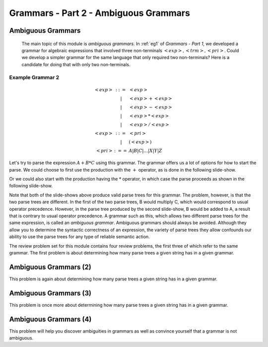 .. This file is part of the OpenDSA eTextbook project. See
.. http://algoviz.org/OpenDSA for more details.
.. Copyright (c) 2012-13 by the OpenDSA Project Contributors, and
.. distributed under an MIT open source license.

.. avmetadata:: 
   :author: David Furcy and Tom Naps

.. odsalink::  AV/PL/AV/parseTree.css

======================================
Grammars - Part 2 - Ambiguous Grammars
======================================


Ambiguous Grammars
------------------

      The main topic of this module is *ambiguous grammars*.  In :ref:`eg1` of *Grammars - Part 1*, we developed a grammar for algebraic expressions that involved three non-terminals :math:`<exp>, <trm>, <pri>`.   Could we develop a simpler grammar for the same language that only required two non-terminals?   Here is a candidate for doing that with only two non-terminals.


Example Grammar 2
^^^^^^^^^^^^^^^^^

.. math::

   \begin{eqnarray*} 
   <exp> &::=& <exp>\\
   &|& <exp> + <exp> \\
   &|& <exp> - <exp> \\
   &|& <exp> * <exp> \\
   &|& <exp> / <exp> \\
   <exp> &::=& <pri> \\
   &|& ( <exp> ) \\
   <pri> &:==& A | B | C | \ldots | X | Y | Z
   \end{eqnarray*}

Let's try to parse the expression :math:`A+B*C` using this grammar.
The grammar offers us a lot of options for how to start the parse.  We
could choose to first use the production with the :math:`+` operator,
as is done in the following slide-show.
   
.. inlineav:: parseTree5a ss
   :links: AV/PL/AV/parseTree.css
   :scripts: AV/PL/AV/parseTree5a.js
   :output: show

Or we could also start with the production having the :math:`*` operator, in which case the parse proceeds as shown in the following slide-show.
	    
.. inlineav:: parseTree5b ss
   :links: AV/PL/AV/parseTree.css
   :scripts: AV/PL/AV/parseTree5b.js
   :output: show

Note that both of the slide-shows above produce valid parse trees for this grammar.   The problem, however, is that the two parse trees are different.   In the first of the two parse trees, B would multiply C, which would correspond to usual operator precedence.   However, in the parse tree produced by the second slide-show, B would be added to A, a result that is contrary to usual operator precedence.   A grammar such as this, which allows two different parse trees for the same expression, is called an *ambiguous grammar*.   Ambiguous grammars should always be avoided.   Although they allow you to determine the syntactic correctness of an expression, the variety of parse trees they allow confounds our ability to use the parse trees for any type of reliable semantic action.
      
The review problem set for this module contains four review problems, the first three of which refer to the same grammar.  The first problem is about determining how many parse trees a given string has in a given grammar.

.. avembed:: Exercises/PL/NumParseTrees1.html ka
   :long_name: Number Of Parse Trees, Problem 1

Ambiguous Grammars (2)
----------------------

This problem is again about determining how many parse trees a given string
has in a given grammar.

.. avembed:: Exercises/PL/NumParseTrees2.html ka
   :long_name: Number Of Parse Trees, Problem 2

Ambiguous Grammars (3)
----------------------

This problem is once more about determining how many parse trees a
given string has in a given grammar.

.. avembed:: Exercises/PL/NumParseTrees3.html ka
   :long_name: Number Of Parse Trees, Problem 3

Ambiguous Grammars (4)
----------------------

This problem will help you discover ambiguities in grammars as well as
convince yourself that a grammar is not ambiguous.

.. avembed:: Exercises/PL/DeterminingAmbiguities.html ka
   :long_name: Determining Ambiguities	     
